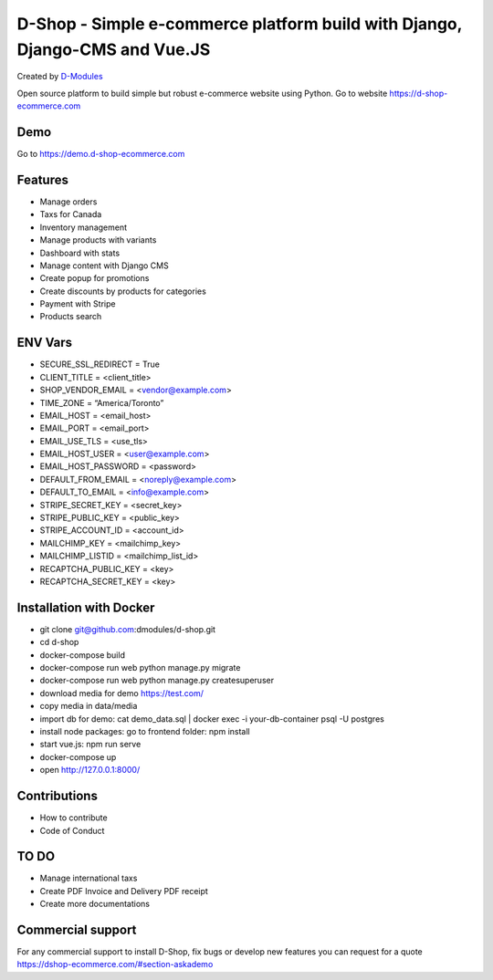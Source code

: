 ##########
D-Shop - Simple e-commerce platform build with Django, Django-CMS and Vue.JS
##########
Created by `D-Modules <https://www.d-modules.com>`_


Open source platform to build simple but robust e-commerce website using Python. Go to website https://d-shop-ecommerce.com

********
Demo
********
Go to https://demo.d-shop-ecommerce.com

********
Features
********

* Manage orders
* Taxs for Canada
* Inventory management
* Manage products with variants
* Dashboard with stats
* Manage content with Django CMS
* Create popup for promotions
* Create discounts by products for categories
* Payment with Stripe
* Products search


********
ENV Vars
********

* SECURE_SSL_REDIRECT = True
* CLIENT_TITLE = <client_title>
* SHOP_VENDOR_EMAIL = <vendor@example.com>
* TIME_ZONE = “America/Toronto”
* EMAIL_HOST = <email_host>
* EMAIL_PORT = <email_port>
* EMAIL_USE_TLS = <use_tls>
* EMAIL_HOST_USER = <user@example.com>
* EMAIL_HOST_PASSWORD = <password>
* DEFAULT_FROM_EMAIL = <noreply@example.com>
* DEFAULT_TO_EMAIL = <info@example.com>
* STRIPE_SECRET_KEY = <secret_key>
* STRIPE_PUBLIC_KEY = <public_key>
* STRIPE_ACCOUNT_ID = <account_id>
* MAILCHIMP_KEY = <mailchimp_key>
* MAILCHIMP_LISTID = <mailchimp_list_id>
* RECAPTCHA_PUBLIC_KEY = <key>
* RECAPTCHA_SECRET_KEY = <key>



********
Installation with Docker
********

* git clone git@github.com:dmodules/d-shop.git
* cd d-shop
* docker-compose build
* docker-compose run web python manage.py migrate
* docker-compose run web python manage.py createsuperuser
* download media for demo https://test.com/
* copy media in data/media
* import db for demo: cat demo_data.sql | docker exec -i your-db-container psql -U postgres
* install node packages: go to frontend folder: npm install
* start vue.js: npm run serve
* docker-compose up
* open http://127.0.0.1:8000/

********
Contributions
********
* How to contribute
* Code of Conduct


********
TO DO
********
* Manage international taxs
* Create PDF Invoice and Delivery PDF receipt
* Create more documentations

********
Commercial support
********

For any commercial support to install D-Shop, fix bugs or develop new features you can request for a quote https://dshop-ecommerce.com/#section-askademo
